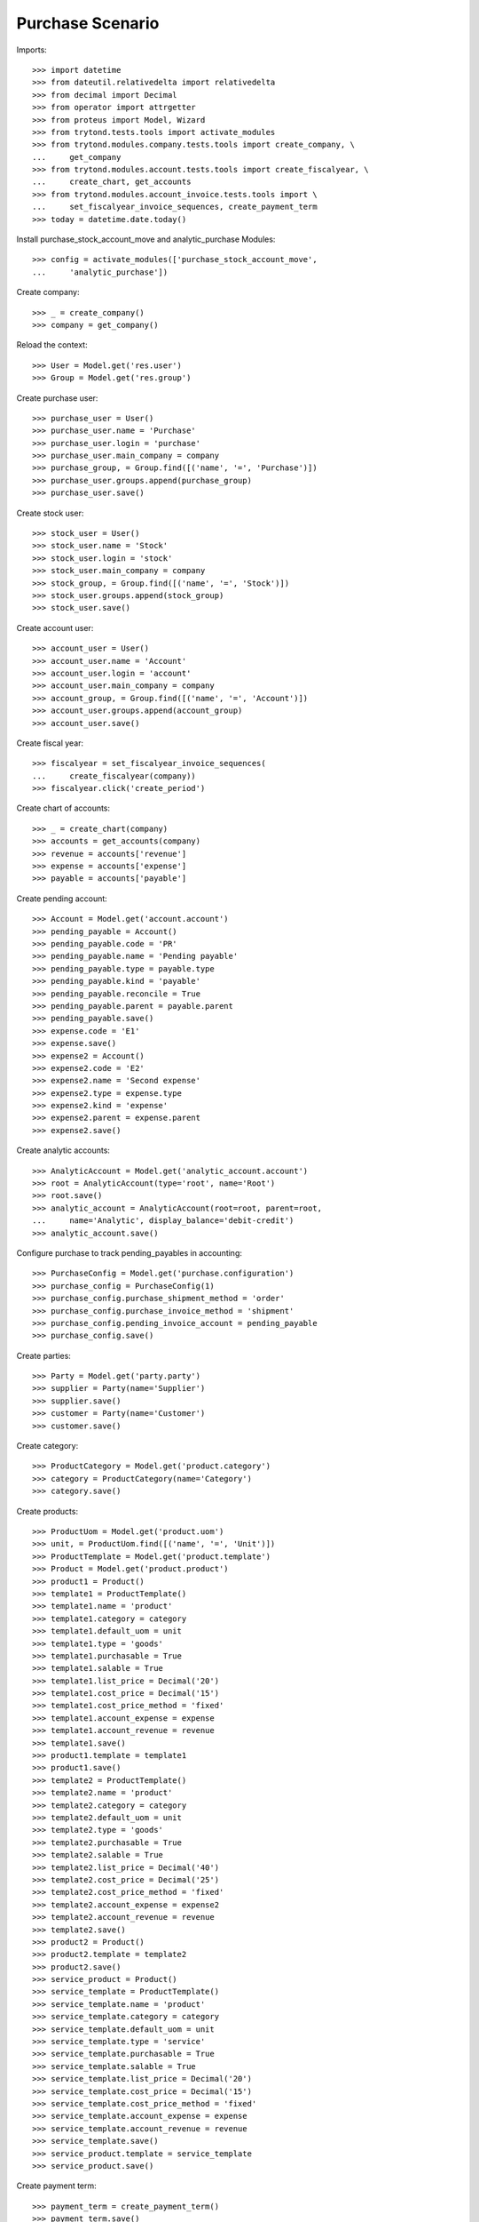=================
Purchase Scenario
=================

Imports::

    >>> import datetime
    >>> from dateutil.relativedelta import relativedelta
    >>> from decimal import Decimal
    >>> from operator import attrgetter
    >>> from proteus import Model, Wizard
    >>> from trytond.tests.tools import activate_modules
    >>> from trytond.modules.company.tests.tools import create_company, \
    ...     get_company
    >>> from trytond.modules.account.tests.tools import create_fiscalyear, \
    ...     create_chart, get_accounts
    >>> from trytond.modules.account_invoice.tests.tools import \
    ...     set_fiscalyear_invoice_sequences, create_payment_term
    >>> today = datetime.date.today()

Install purchase_stock_account_move and analytic_purchase Modules::

    >>> config = activate_modules(['purchase_stock_account_move',
    ...     'analytic_purchase'])

Create company::

    >>> _ = create_company()
    >>> company = get_company()

Reload the context::

    >>> User = Model.get('res.user')
    >>> Group = Model.get('res.group')

Create purchase user::

    >>> purchase_user = User()
    >>> purchase_user.name = 'Purchase'
    >>> purchase_user.login = 'purchase'
    >>> purchase_user.main_company = company
    >>> purchase_group, = Group.find([('name', '=', 'Purchase')])
    >>> purchase_user.groups.append(purchase_group)
    >>> purchase_user.save()

Create stock user::

    >>> stock_user = User()
    >>> stock_user.name = 'Stock'
    >>> stock_user.login = 'stock'
    >>> stock_user.main_company = company
    >>> stock_group, = Group.find([('name', '=', 'Stock')])
    >>> stock_user.groups.append(stock_group)
    >>> stock_user.save()

Create account user::

    >>> account_user = User()
    >>> account_user.name = 'Account'
    >>> account_user.login = 'account'
    >>> account_user.main_company = company
    >>> account_group, = Group.find([('name', '=', 'Account')])
    >>> account_user.groups.append(account_group)
    >>> account_user.save()

Create fiscal year::

    >>> fiscalyear = set_fiscalyear_invoice_sequences(
    ...     create_fiscalyear(company))
    >>> fiscalyear.click('create_period')

Create chart of accounts::

    >>> _ = create_chart(company)
    >>> accounts = get_accounts(company)
    >>> revenue = accounts['revenue']
    >>> expense = accounts['expense']
    >>> payable = accounts['payable']

Create pending account::

    >>> Account = Model.get('account.account')
    >>> pending_payable = Account()
    >>> pending_payable.code = 'PR'
    >>> pending_payable.name = 'Pending payable'
    >>> pending_payable.type = payable.type
    >>> pending_payable.kind = 'payable'
    >>> pending_payable.reconcile = True
    >>> pending_payable.parent = payable.parent
    >>> pending_payable.save()
    >>> expense.code = 'E1'
    >>> expense.save()
    >>> expense2 = Account()
    >>> expense2.code = 'E2'
    >>> expense2.name = 'Second expense'
    >>> expense2.type = expense.type
    >>> expense2.kind = 'expense'
    >>> expense2.parent = expense.parent
    >>> expense2.save()

Create analytic accounts::

    >>> AnalyticAccount = Model.get('analytic_account.account')
    >>> root = AnalyticAccount(type='root', name='Root')
    >>> root.save()
    >>> analytic_account = AnalyticAccount(root=root, parent=root,
    ...     name='Analytic', display_balance='debit-credit')
    >>> analytic_account.save()

Configure purchase to track pending_payables in accounting::

    >>> PurchaseConfig = Model.get('purchase.configuration')
    >>> purchase_config = PurchaseConfig(1)
    >>> purchase_config.purchase_shipment_method = 'order'
    >>> purchase_config.purchase_invoice_method = 'shipment'
    >>> purchase_config.pending_invoice_account = pending_payable
    >>> purchase_config.save()

Create parties::

    >>> Party = Model.get('party.party')
    >>> supplier = Party(name='Supplier')
    >>> supplier.save()
    >>> customer = Party(name='Customer')
    >>> customer.save()

Create category::

    >>> ProductCategory = Model.get('product.category')
    >>> category = ProductCategory(name='Category')
    >>> category.save()

Create products::

    >>> ProductUom = Model.get('product.uom')
    >>> unit, = ProductUom.find([('name', '=', 'Unit')])
    >>> ProductTemplate = Model.get('product.template')
    >>> Product = Model.get('product.product')
    >>> product1 = Product()
    >>> template1 = ProductTemplate()
    >>> template1.name = 'product'
    >>> template1.category = category
    >>> template1.default_uom = unit
    >>> template1.type = 'goods'
    >>> template1.purchasable = True
    >>> template1.salable = True
    >>> template1.list_price = Decimal('20')
    >>> template1.cost_price = Decimal('15')
    >>> template1.cost_price_method = 'fixed'
    >>> template1.account_expense = expense
    >>> template1.account_revenue = revenue
    >>> template1.save()
    >>> product1.template = template1
    >>> product1.save()
    >>> template2 = ProductTemplate()
    >>> template2.name = 'product'
    >>> template2.category = category
    >>> template2.default_uom = unit
    >>> template2.type = 'goods'
    >>> template2.purchasable = True
    >>> template2.salable = True
    >>> template2.list_price = Decimal('40')
    >>> template2.cost_price = Decimal('25')
    >>> template2.cost_price_method = 'fixed'
    >>> template2.account_expense = expense2
    >>> template2.account_revenue = revenue
    >>> template2.save()
    >>> product2 = Product()
    >>> product2.template = template2
    >>> product2.save()
    >>> service_product = Product()
    >>> service_template = ProductTemplate()
    >>> service_template.name = 'product'
    >>> service_template.category = category
    >>> service_template.default_uom = unit
    >>> service_template.type = 'service'
    >>> service_template.purchasable = True
    >>> service_template.salable = True
    >>> service_template.list_price = Decimal('20')
    >>> service_template.cost_price = Decimal('15')
    >>> service_template.cost_price_method = 'fixed'
    >>> service_template.account_expense = expense
    >>> service_template.account_revenue = revenue
    >>> service_template.save()
    >>> service_product.template = service_template
    >>> service_product.save()

Create payment term::

    >>> payment_term = create_payment_term()
    >>> payment_term.save()

Purchase products::

    >>> config.user = purchase_user.id
    >>> Purchase = Model.get('purchase.purchase')
    >>> purchase = Purchase()
    >>> purchase.party = supplier
    >>> purchase.payment_term = payment_term
    >>> purchase_line = purchase.lines.new()
    >>> purchase_line.product = product1
    >>> purchase_line.quantity = 20.0
    >>> entry, = purchase_line.analytic_accounts
    >>> entry.account = analytic_account
    >>> purchase_line = purchase.lines.new()
    >>> purchase_line.type = 'comment'
    >>> purchase_line.description = 'Comment'
    >>> purchase_line = purchase.lines.new()
    >>> purchase_line.product = product2
    >>> purchase_line.quantity = 20.0
    >>> entry, = purchase_line.analytic_accounts
    >>> entry.account = analytic_account
    >>> purchase.click('quote')
    >>> purchase.click('confirm')
    >>> purchase.click('process')
    >>> purchase.state
    u'processing'
    >>> purchase.reload()
    >>> len(purchase.moves), len(purchase.shipment_returns), len(purchase.invoices)
    (2, 0, 0)
    >>> config.user = account_user.id
    >>> AccountMoveLine = Model.get('account.move.line')
    >>> moves = AccountMoveLine.find([
    ...     ('account', '=', pending_payable.id)
    ...     ])
    >>> len(moves)
    0
    >>> analytic_account.reload()
    >>> analytic_account.debit
    Decimal('0.00')

Validate Shipments::

    >>> moves = purchase.moves
    >>> config.user = stock_user.id
    >>> Move = Model.get('stock.move')
    >>> ShipmentIn = Model.get('stock.shipment.in')
    >>> shipment = ShipmentIn()
    >>> shipment.supplier = supplier
    >>> for move in moves:
    ...     incoming_move = Move(id=move.id)
    ...     incoming_move.quantity = 15.0
    ...     shipment.incoming_moves.append(incoming_move)
    >>> shipment.save()
    >>> ShipmentIn.receive([shipment.id], config.context)
    >>> ShipmentIn.done([shipment.id], config.context)
    >>> config.user = account_user.id
    >>> account_moves = AccountMoveLine.find([
    ...     ('origin', '=', 'purchase.purchase,' + str(purchase.id)),
    ...     ('account', '=', pending_payable.id),
    ...     ])
    >>> len(account_moves)
    1
    >>> sum([a.credit for a in account_moves])
    Decimal('600.00')
    >>> account_moves = AccountMoveLine.find([
    ...     ('origin', '=', 'purchase.purchase,' + str(purchase.id)),
    ...     ('account.code', '=', 'E1'),
    ...     ])
    >>> len(account_moves)
    1
    >>> sum([a.debit for a in account_moves])
    Decimal('225.00')
    >>> account_moves = AccountMoveLine.find([
    ...     ('origin', '=', 'purchase.purchase,' + str(purchase.id)),
    ...     ('account.code', '=', 'E2'),
    ...     ])
    >>> len(account_moves)
    1
    >>> sum([a.debit for a in account_moves])
    Decimal('375.00')
    >>> analytic_account.reload()
    >>> analytic_account.debit
    Decimal('600.00')
    >>> config.user = purchase_user.id
    >>> purchase.reload()
    >>> moves = purchase.moves.find([('state', '=', 'draft')])
    >>> config.user = stock_user.id
    >>> shipment = ShipmentIn()
    >>> shipment.supplier = supplier
    >>> for move in moves:
    ...     incoming_move = Move(id=move.id)
    ...     shipment.incoming_moves.append(incoming_move)
    >>> shipment.save()
    >>> ShipmentIn.receive([shipment.id], config.context)
    >>> ShipmentIn.done([shipment.id], config.context)
    >>> config.user = account_user.id
    >>> account_moves = AccountMoveLine.find([
    ...     ('origin', '=', 'purchase.purchase,' + str(purchase.id)),
    ...     ('account', '=', pending_payable.id),
    ...     ])
    >>> len(account_moves)
    2
    >>> sum([a.credit for a in account_moves])
    Decimal('800.00')
    >>> account_moves = AccountMoveLine.find([
    ...     ('origin', '=', 'purchase.purchase,' + str(purchase.id)),
    ...     ('account.code', '=', 'E1'),
    ...     ])
    >>> len(account_moves)
    2
    >>> sum([a.debit for a in account_moves])
    Decimal('300.00')
    >>> account_moves = AccountMoveLine.find([
    ...     ('origin', '=', 'purchase.purchase,' + str(purchase.id)),
    ...     ('account.code', '=', 'E2'),
    ...     ])
    >>> len(account_moves)
    2
    >>> sum([a.debit for a in account_moves])
    Decimal('500.00')
    >>> analytic_account.reload()
    >>> analytic_account.debit
    Decimal('800.00')

Open supplier invoices::

    >>> config.user = purchase_user.id
    >>> purchase.reload()
    >>> Invoice = Model.get('account.invoice')
    >>> invoice1, invoice2 = purchase.invoices
    >>> config.user = account_user.id
    >>> invoice1.invoice_date = today
    >>> invoice1.save()
    >>> Invoice.post([invoice1.id], config.context)
    >>> account_moves = AccountMoveLine.find([
    ...     ('origin', '=', 'purchase.purchase,' + str(purchase.id)),
    ...     ('account', '=', pending_payable.id),
    ...     ('reconciliation', '=', None),
    ...     ])
    >>> line, = account_moves
    >>> line.credit
    Decimal('200.00')
    >>> account_moves = AccountMoveLine.find([
    ...     ('account.code', '=', 'E1'),
    ...     ])
    >>> sum([a.debit - a.credit for a in account_moves])
    Decimal('300.00')
    >>> account_moves = AccountMoveLine.find([
    ...     ('account.code', '=', 'E2'),
    ...     ])
    >>> sum([a.debit - a.credit for a in account_moves])
    Decimal('500.00')
    >>> analytic_account.reload()
    >>> analytic_account.balance
    Decimal('800.00')
    >>> invoice2.invoice_date = today
    >>> invoice2.save()
    >>> Invoice.post([invoice2.id], config.context)
    >>> account_moves = AccountMoveLine.find([
    ...     ('origin', '=', 'purchase.purchase,' + str(purchase.id)),
    ...     ('account', '=', pending_payable.id),
    ...     ])
    >>> sum(l.debit - l.credit for l in account_moves)
    Decimal('0.00')
    >>> all(a.reconciliation is not None for a in account_moves)
    True
    >>> account_moves = AccountMoveLine.find([
    ...     ('account.code', '=', 'E1'),
    ...     ])
    >>> sum([a.debit - a.credit for a in account_moves])
    Decimal('300.00')
    >>> account_moves = AccountMoveLine.find([
    ...     ('account.code', '=', 'E2'),
    ...     ])
    >>> sum([a.debit - a.credit for a in account_moves])
    Decimal('500.00')
    >>> analytic_account.reload()
    >>> analytic_account.balance
    Decimal('800.00')
